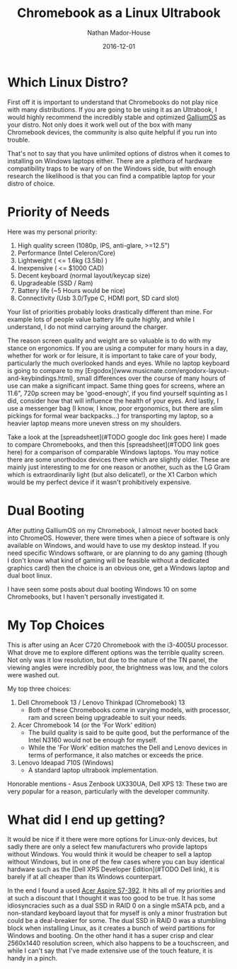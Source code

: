 #+TITLE: Chromebook as a Linux Ultrabook
#+AUTHOR: Nathan Mador-House
#+DATE: 2016-12-01
#+CATEGORY: Consumer
#+TAGS: Linux i3wm Laptops Chromebook
#+DESCRIPTION: Does it make sense to get a Chromebook primarily for use as a Linux ultrabook?
#+LANG: en
#+STATUS: published
#+STARTUP: overview

* Which Linux Distro?

  First off it is important to understand that Chromebooks do not play nice with many distributions. If you are going to be using it as an Ultrabook, I would highly recommend the incredibly stable and optimized [[https://galliumos.org][GalliumOS]] as your distro. Not only does it work well out of the box with many Chromebook devices, the community is also quite helpful if you run into trouble.

  That's not to say that you have unlimited options of distros when it comes to installing on Windows laptops either. There are a plethora of hardware compatibility traps to be wary of on the Windows side, but with enough research the likelihood is that you can find a compatible laptop for your distro of choice.

* Priority of Needs

  Here was my personal priority:
  1. High quality screen (1080p, IPS, anti-glare, >=12.5")
  2. Performance (Intel Celeron/Core)
  3. Lightweight ( <= 1.6kg (3.5lb) )
  4. Inexpensive ( <= $1000 CAD)
  5. Decent keyboard (normal layout/keycap size)
  6. Upgradeable (SSD / Ram)
  7. Battery life (~5 Hours would be nice)
  8. Connectivity (Usb 3.0/Type C, HDMI port, SD card slot)

  Your list of priorities probably looks drastically different than mine. For example lots of people value battery life quite highly, and while I understand, I do not mind carrying around the charger.

  The reason screen quality and weight are so valuable is to do with my stance on ergonomics. If you are using a computer for many hours in a day, whether for work or for leisure, it is important to take care of your body, particularly the much overlooked hands and eyes. While no laptop keyboard is going to compare to my [Ergodox](www.musicnate.com/ergodorx-layout-and-keybindings.html), small differences over the course of many hours of use can make a significant impact. Same thing goes for screens, where an 11.6", 720p screen may be 'good-enough', if you find yourself squinting as I did, consider how that will influence the health of your eyes. And lastly, I use a messenger bag (I know, I know, poor ergonomics, but there are slim pickings for formal wear backpacks...) for transporting my laptop, so a heavier laptop means more uneven stress on my shoulders.

  Take a look at the [spreadsheet](#TODO google doc link goes here) I made to compare Chromebooks, and then this [spreadsheet](#TODO link goes here) for a comparison of comparable Windows laptops. You may notice there are some unorthodox devices there which are slightly older. These are mainly just interesting to me for one reason or another, such as the LG Gram which is extraordinarily light (but also delicate!), or the X1 Carbon which would be my perfect device if it wasn't prohibitively expensive.

* Dual Booting

  After putting GalliumOS on my Chromebook, I almost never booted back into ChromeOS. However, there were times when a piece of software is only available on Windows, and would have to use my desktop instead. If you need specific Windows software, or are planning to do any gaming (though I don't know what kind of gaming will be feasible without a dedicated graphics card) then the choice is an obvious one, get a Windows laptop and dual boot linux.

  I have seen some posts about dual booting Windows 10 on some Chromebooks, but I haven't personally investigated it.

* My Top Choices

  This is after using an Acer C720 Chromebook with the i3-4005U processor. What drove me to explore different options was the terrible quality screen. Not only was it low resolution, but due to the nature of the TN panel, the viewing angles were incredibly poor, the brightness was low, and the colors were washed out.

  My top three choices:

  1. Dell Chromebook 13 / Lenovo Thinkpad (Chromebook) 13
	 - Both of these Chromebooks come in varying models, with processor, ram and screen being upgradeable to suit your needs.
  2. Acer Chromebook 14 (or the 'For Work' edition)
	 - The build quality is said to be quite good, but the performance of the Intel N3160 would not be enough for myself.
	 - While the 'For Work' edition matches the Dell and Lenovo devices in terms of performance, it also matches or exceeds the price.
  3. Lenovo Ideapad 710S (Windows)
	 - A standard laptop ultrabook implementation.

  Honorable mentions - Asus Zenbook UX330UA, Dell XPS 13: These two are very popular for a reason, particularly with the developer community.

* What did I end up getting?

  It would be nice if it there were more options for Linux-only devices, but sadly there are only a select few manufacturers who provide laptops without Windows. You would think it would be cheaper to sell a laptop without Windows, but in one of the few cases where you can buy identical hardware such as the [Dell XPS Developer Edition](#TODO Dell link), it is barely if at all cheaper than its Windows counterpart.

  In the end I found a used [[http://www.notebookcheck.net/Review-Acer-Aspire-S7-392-Ultrabook.106960.0.html][Acer Aspire S7-392]]. It hits all of my priorities and at such a discount that I thought it was too good to be true. It has some idiosyncracies such as a dual SSD in RAID 0 on a single mSATA pcb, and a non-standard keyboard layout that for myself is only a minor frustration but could be a deal-breaker for some. The dual SSD in RAID 0 was a stumbling block when installing Linux, as it creates a bunch of weird partitions for Windows and booting. On the other hand it has a super crisp and clear 2560x1440 resolution screen, which also happens to be a touchscreen, and while I can't say that I've made extensive use of the touch feature, it is handy in a pinch.

